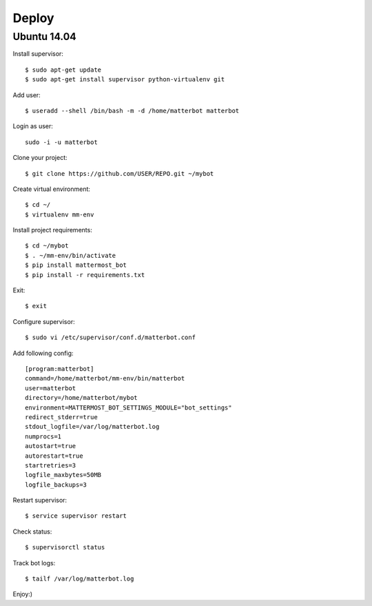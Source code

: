 Deploy
======

Ubuntu 14.04
------------

Install supervisor::

    $ sudo apt-get update
    $ sudo apt-get install supervisor python-virtualenv git


Add user::

    $ useradd --shell /bin/bash -m -d /home/matterbot matterbot


Login as user::

    sudo -i -u matterbot


Clone your project::

    $ git clone https://github.com/USER/REPO.git ~/mybot


Create virtual environment::

    $ cd ~/
    $ virtualenv mm-env


Install project requirements::

    $ cd ~/mybot
    $ . ~/mm-env/bin/activate
    $ pip install mattermost_bot
    $ pip install -r requirements.txt


Exit::

    $ exit


Configure supervisor::

    $ sudo vi /etc/supervisor/conf.d/matterbot.conf

Add following config::

    [program:matterbot]
    command=/home/matterbot/mm-env/bin/matterbot
    user=matterbot
    directory=/home/matterbot/mybot
    environment=MATTERMOST_BOT_SETTINGS_MODULE="bot_settings"
    redirect_stderr=true
    stdout_logfile=/var/log/matterbot.log
    numprocs=1
    autostart=true
    autorestart=true
    startretries=3
    logfile_maxbytes=50MB
    logfile_backups=3


Restart supervisor::

    $ service supervisor restart


Check status::

    $ supervisorctl status


Track bot logs::

    $ tailf /var/log/matterbot.log


Enjoy:)

